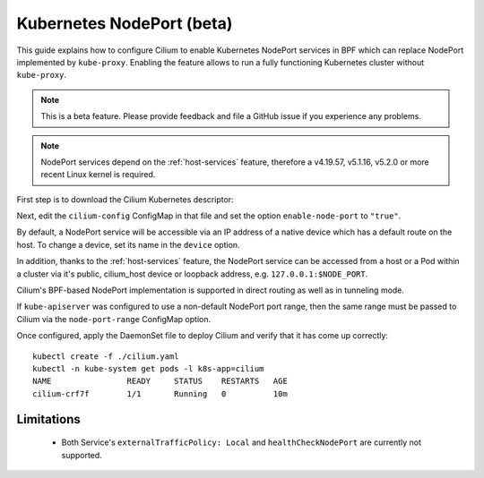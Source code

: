 .. only:: not (epub or latex or html)

    WARNING: You are looking at unreleased Cilium documentation.
    Please use the official rendered version released here:
    http://docs.cilium.io

.. _nodeport:

**************************
Kubernetes NodePort (beta)
**************************

This guide explains how to configure Cilium to enable Kubernetes NodePort
services in BPF which can replace NodePort implemented by ``kube-proxy``.
Enabling the feature allows to run a fully functioning Kubernetes cluster
without ``kube-proxy``.

.. note::

    This is a beta feature. Please provide feedback and file a GitHub issue if
    you experience any problems.

.. note::

   NodePort services depend on the :ref:`host-services` feature, therefore
   a v4.19.57, v5.1.16, v5.2.0 or more recent Linux kernel is required.

First step is to download the Cilium Kubernetes descriptor:

.. tabs::

  .. group-tab:: K8s 1.15

    .. parsed-literal::

      curl -LO \ |SCM_WEB|\/examples/kubernetes/1.15/cilium.yaml

  .. group-tab:: K8s 1.14

    .. parsed-literal::

      curl -LO \ |SCM_WEB|\/examples/kubernetes/1.14/cilium.yaml

  .. group-tab:: K8s 1.13

    .. parsed-literal::

      curl -LO \ |SCM_WEB|\/examples/kubernetes/1.13/cilium.yaml

  .. group-tab:: K8s 1.12

    .. parsed-literal::

      curl -LO \ |SCM_WEB|\/examples/kubernetes/1.12/cilium.yaml

  .. group-tab:: K8s 1.11

    .. parsed-literal::

      curl -LO \ |SCM_WEB|\/examples/kubernetes/1.11/cilium.yaml

  .. group-tab:: K8s 1.10

    .. parsed-literal::

      curl -LO \ |SCM_WEB|\/examples/kubernetes/1.10/cilium.yaml

Next, edit the ``cilium-config`` ConfigMap in that file and set the option
``enable-node-port`` to ``"true"``.

By default, a NodePort service will be accessible via an IP address of a native
device which has a default route on the host. To change a device, set its name
in the ``device`` option.

In addition, thanks to the :ref:`host-services` feature, the NodePort service
can be accessed from a host or a Pod within a cluster via it's public,
cilium_host device or loopback address, e.g. ``127.0.0.1:$NODE_PORT``.

Cilium's BPF-based NodePort implementation is supported in direct routing as
well as in tunneling mode.

If ``kube-apiserver`` was configured to use a non-default NodePort port range,
then the same range must be passed to Cilium via the ``node-port-range``
ConfigMap option.

Once configured, apply the DaemonSet file to deploy Cilium and verify that it
has come up correctly:

.. parsed-literal::

    kubectl create -f ./cilium.yaml
    kubectl -n kube-system get pods -l k8s-app=cilium
    NAME                READY     STATUS    RESTARTS   AGE
    cilium-crf7f        1/1       Running   0          10m

Limitations
###########

    * Both Service's ``externalTrafficPolicy: Local`` and ``healthCheckNodePort``
      are currently not supported.
